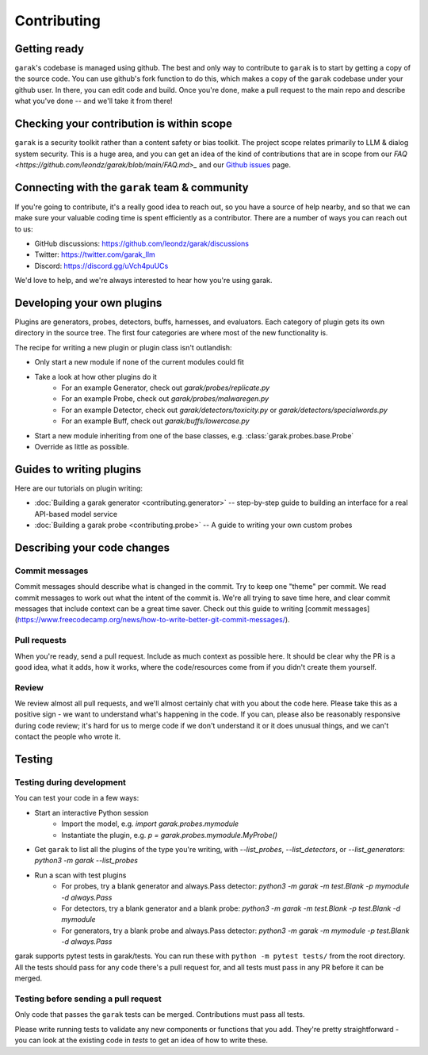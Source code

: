 Contributing
============

Getting ready
-------------

``garak``'s codebase is managed using github.
The best and only way to contribute to ``garak`` is to start by getting a copy of the source code.
You can use github's fork function to do this, which makes a copy of the ``garak`` codebase under your github user.
In there, you can edit code and build.
Once you're done, make a pull request to the main repo and describe what you've done -- and we'll take it from there!

Checking your contribution is within scope
------------------------------------------

``garak`` is a security toolkit rather than a content safety or bias toolkit.
The project scope relates primarily to LLM & dialog system security.
This is a huge area, and you can get an idea of the kind of contributions that are in scope from our `FAQ <https://github.com/leondz/garak/blob/main/FAQ.md>_` and our `Github issues <https://github.com/leondz/garak/issues>`_ page.



Connecting with the ``garak`` team & community
----------------------------------------------

If you're going to contribute, it's a really good idea to reach out, so you have a source of help nearby, and so that we can make sure your valuable coding time is spent efficiently as a contributor.
There are a number of ways you can reach out to us:

* GitHub discussions: `<https://github.com/leondz/garak/discussions>`_
* Twitter: `<https://twitter.com/garak_llm>`_
* Discord: `<https://discord.gg/uVch4puUCs>`_

We'd love to help, and we're always interested to hear how you're using garak.

Developing your own plugins
---------------------------

Plugins are generators, probes, detectors, buffs, harnesses, and evaluators. Each category of plugin gets its own directory in the source tree. The first four categories are where most of the new functionality is.

The recipe for writing a new plugin or plugin class isn't outlandish:

* Only start a new module if none of the current modules could fit
* Take a look at how other plugins do it
   * For an example Generator, check out `garak/probes/replicate.py`
   * For an example Probe, check out `garak/probes/malwaregen.py`
   * For an example Detector, check out `garak/detectors/toxicity.py` or `garak/detectors/specialwords.py`
   * For an example Buff, check out `garak/buffs/lowercase.py`
* Start a new module inheriting from one of the base classes, e.g. :class:`garak.probes.base.Probe`
* Override as little as possible.


Guides to writing plugins
-------------------------

Here are our tutorials on plugin writing:

* :doc:`Building a garak generator <contributing.generator>` -- step-by-step guide to building an interface for a real API-based model service
* :doc:`Building a garak probe <contributing.probe>` -- A guide to writing your own custom probes


Describing your code changes
----------------------------

Commit messages
~~~~~~~~~~~~~~~

Commit messages should describe what is changed in the commit. Try to keep one "theme" per commit. We read commit messages to work out what the intent of the commit is. We're all trying to save time here, and clear commit messages that include context can be a great time saver. Check out this guide to writing [commit messages](https://www.freecodecamp.org/news/how-to-write-better-git-commit-messages/).

Pull requests
~~~~~~~~~~~~~
When you're ready, send a pull request. Include as much context as possible here. It should be clear why the PR is a good idea, what it adds, how it works, where the code/resources come from if you didn't create them yourself.

Review
~~~~~~
We review almost all pull requests, and we'll almost certainly chat with you about the code here. Please take this as a positive sign - we want to understand what's happening in the code. If you can, please also be reasonably responsive during code review; it's hard for us to merge code if we don't understand it or it does unusual things, and we can't contact the people who wrote it.


Testing
-------

Testing during development
~~~~~~~~~~~~~~~~~~~~~~~~~~

You can test your code in a few ways:

* Start an interactive Python session
   * Import the model, e.g. `import garak.probes.mymodule`
   * Instantiate the plugin, e.g. `p = garak.probes.mymodule.MyProbe()`
* Get ``garak`` to list all the plugins of the type you're writing, with `--list_probes`, `--list_detectors`, or `--list_generators`: `python3 -m garak --list_probes`
* Run a scan with test plugins
   * For probes, try a blank generator and always.Pass detector: `python3 -m garak -m test.Blank -p mymodule -d always.Pass`
   * For detectors, try a blank generator and a blank probe: `python3 -m garak -m test.Blank -p test.Blank -d mymodule`
   * For generators, try a blank probe and always.Pass detector: `python3 -m garak -m mymodule -p test.Blank -d always.Pass`


garak supports pytest tests in garak/tests. You can run these with ``python -m pytest tests/`` from the root directory.
All the tests should pass for any code there's a pull request for, and all tests must pass in any PR before it can be merged.

Testing before sending a pull request
~~~~~~~~~~~~~~~~~~~~~~~~~~~~~~~~~~~~~

Only code that passes the ``garak`` tests can be merged. Contributions must pass all tests.

Please write running tests to validate any new components or functions that you add.
They're pretty straightforward - you can look at the existing code in `tests` to get an idea of how to write these.
